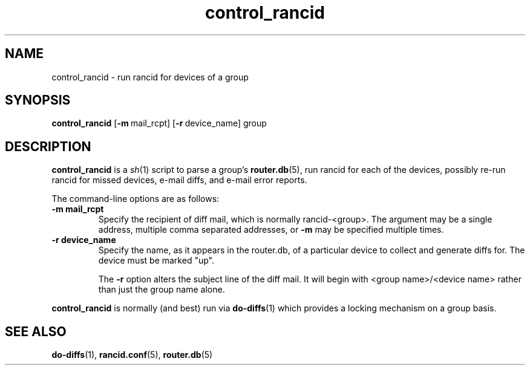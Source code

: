 .\"
.hys 50
.TH "control_rancid" "1" "11 Dec 2003"
.SH NAME
control_rancid \- run rancid for devices of a group
.SH SYNOPSIS
.B control_rancid
[\c
.BI \-m\ \c
mail_rcpt]\ \c
[\c
.BI \-r\ \c
device_name]\ \c
group
.SH DESCRIPTION
.B control_rancid
is a
.IR sh (1)
script to parse a group's
.BR router.db (5),
run rancid for each of the devices, possibly re-run rancid for missed devices,
e-mail diffs, and e-mail error reports.
.\"
.PP
.\"
The command-line options are as follows:
.TP
.B \-m mail_rcpt
Specify the recipient of diff mail, which is normally rancid-<group>.  The
argument may be a single address, multiple comma separated addresses, or
.B \-m
may be specified multiple times.
.\"
.TP
.B \-r device_name
Specify the name, as it appears in the router.db, of a particular device 
to collect and generate diffs for.  The device must be marked "up".
.sp
The 
.B \-r
option alters the subject line of the diff mail.  It will begin
with <group name>/<device name> rather than just the group name alone.
.\"
.PP
.B control_rancid
is normally (and best) run via
.BR do-diffs (1)
which provides a locking mechanism on a group basis.
.\"
.SH SEE ALSO
.BR do-diffs (1),
.BR rancid.conf (5),
.BR router.db (5)
